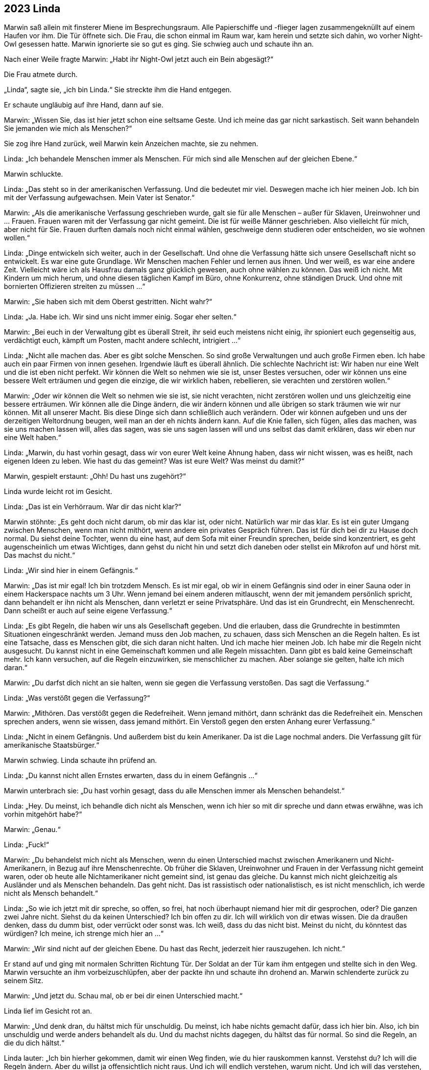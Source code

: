 == [big-number]#2023# Linda

[text-caps]#Marwin saß allein# mit finsterer Miene im Besprechungsraum.
Alle Papierschiffe und -flieger lagen zusammengeknüllt auf einem Haufen vor ihm.
Die Tür öffnete sich.
Die Frau, die schon einmal im Raum war, kam herein und setzte sich dahin, wo vorher Night-Owl gesessen hatte.
Marwin ignorierte sie so gut es ging.
Sie schwieg auch und schaute ihn an.

Nach einer Weile fragte Marwin: „Habt ihr Night-Owl jetzt auch ein Bein abgesägt?“

Die Frau atmete durch.

„Linda“, sagte sie, „ich bin Linda.“
Sie streckte ihm die Hand entgegen.

Er schaute ungläubig auf ihre Hand, dann auf sie.

Marwin: „Wissen Sie, das ist hier jetzt schon eine seltsame Geste.
Und ich meine das gar nicht sarkastisch.
Seit wann behandeln Sie jemanden wie mich als Menschen?“

Sie zog ihre Hand zurück, weil Marwin kein Anzeichen machte, sie zu nehmen.

Linda: „Ich behandele Menschen immer als Menschen.
Für mich sind alle Menschen auf der gleichen Ebene.“

Marwin schluckte.

Linda: „Das steht so in der amerikanischen Verfassung.
Und die bedeutet mir viel.
Deswegen mache ich hier meinen Job.
Ich bin mit der Verfassung aufgewachsen.
Mein Vater ist Senator.“

Marwin: „Als die amerikanische Verfassung geschrieben wurde, galt sie für alle Menschen – außer für Sklaven, Ureinwohner und ... Frauen.
Frauen waren mit der Verfassung gar nicht gemeint.
Die ist für weiße Männer geschrieben.
Also vielleicht für mich, aber nicht für Sie.
Frauen durften damals noch nicht einmal wählen, geschweige denn studieren oder entscheiden, wo sie wohnen wollen.“

Linda: „Dinge entwickeln sich weiter, auch in der Gesellschaft.
Und ohne die Verfassung hätte sich unsere Gesellschaft nicht so entwickelt.
Es war eine gute Grundlage.
Wir Menschen machen Fehler und lernen aus ihnen.
Und wer weiß, es war eine andere Zeit.
Vielleicht wäre ich als Hausfrau damals ganz glücklich gewesen, auch ohne wählen zu können.
Das weiß ich nicht.
Mit Kindern um mich herum, und ohne diesen täglichen Kampf im Büro, ohne Konkurrenz, ohne ständigen Druck.
Und ohne mit bornierten Offizieren streiten zu müssen ...“

Marwin: „Sie haben sich mit dem Oberst gestritten.
Nicht wahr?“

Linda: „Ja.
Habe ich.
Wir sind uns nicht immer einig.
Sogar eher selten.“

Marwin: „Bei euch in der Verwaltung gibt es überall Streit, ihr seid euch meistens nicht einig, ihr spioniert euch gegenseitig aus, verdächtigt euch, kämpft um Posten, macht andere schlecht, intrigiert ...“

Linda: „Nicht alle machen das.
Aber es gibt solche Menschen.
So sind große Verwaltungen und auch große Firmen eben.
Ich habe auch ein paar Firmen von innen gesehen.
Irgendwie läuft es überall ähnlich.
Die schlechte Nachricht ist: Wir haben nur eine Welt und die ist eben nicht perfekt.
Wir können die Welt so nehmen wie sie ist, unser Bestes versuchen, oder wir können uns eine bessere Welt erträumen und gegen die einzige, die wir wirklich haben, rebellieren, sie verachten und zerstören wollen.“

Marwin: „Oder wir können die Welt so nehmen wie sie ist, sie nicht verachten, nicht zerstören wollen und uns gleichzeitig eine bessere erträumen.
Wir können alle die Dinge ändern, die wir ändern können und alle übrigen so stark träumen wie wir nur können.
Mit all unserer Macht.
Bis diese Dinge sich dann schließlich auch verändern.
Oder wir können aufgeben und uns der derzeitigen Weltordnung beugen, weil man an der eh nichts ändern kann.
Auf die Knie fallen, sich fügen, alles das machen, was sie uns machen lassen will, alles das sagen, was sie uns sagen lassen will und uns selbst das damit erklären, dass wir eben nur eine Welt haben.“

Linda: „Marwin, du hast vorhin gesagt, dass wir von eurer Welt keine Ahnung haben, dass wir nicht wissen, was es heißt, nach eigenen Ideen zu leben.
Wie hast du das gemeint?
Was ist eure Welt?
Was meinst du damit?“

Marwin, gespielt erstaunt: „Ohh!
Du hast uns zugehört?“

Linda wurde leicht rot im Gesicht.

Linda: „Das ist ein Verhörraum. War dir das nicht klar?“

Marwin stöhnte: „Es geht doch nicht darum, ob mir das klar ist, oder nicht.
Natürlich war mir das klar.
Es ist ein guter Umgang zwischen Menschen, wenn man nicht mithört, wenn andere ein privates Gespräch führen.
Das ist für dich bei dir zu Hause doch normal.
Du siehst deine Tochter, wenn du eine hast, auf dem Sofa mit einer Freundin sprechen, beide sind konzentriert, es geht augenscheinlich um etwas Wichtiges, dann gehst du nicht hin und setzt dich daneben oder stellst ein Mikrofon auf und hörst mit.
Das machst du nicht.“

Linda: „Wir sind hier in einem Gefängnis.“

Marwin: „Das ist mir egal!
Ich bin trotzdem Mensch.
Es ist mir egal, ob wir in einem Gefängnis sind oder in einer Sauna oder in einem Hackerspace nachts um 3 Uhr.
Wenn jemand bei einem anderen mitlauscht, wenn der mit jemandem persönlich spricht, dann behandelt er ihn nicht als Menschen, dann verletzt er seine Privatsphäre.
Und das ist ein Grundrecht, ein Menschenrecht.
Dann scheißt er auch auf seine eigene Verfassung.“

Linda: „Es gibt Regeln, die haben wir uns als Gesellschaft gegeben.
Und die erlauben, dass die Grundrechte in bestimmten Situationen eingeschränkt werden.
Jemand muss den Job machen, zu schauen, dass sich Menschen an die Regeln halten.
Es ist eine Tatsache, dass es Menschen gibt, die sich daran nicht halten.
Und ich mache hier meinen Job.
Ich habe mir die Regeln nicht ausgesucht.
Du kannst nicht in eine Gemeinschaft kommen und alle Regeln missachten.
Dann gibt es bald keine Gemeinschaft mehr.
Ich kann versuchen, auf die Regeln einzuwirken, sie menschlicher zu machen.
Aber solange sie gelten, halte ich mich daran.“

Marwin: „Du darfst dich nicht an sie halten, wenn sie gegen die Verfassung verstoßen.
Das sagt die Verfassung.“

Linda: „Was verstößt gegen die Verfassung?“

Marwin: „Mithören.
Das verstößt gegen die Redefreiheit.
Wenn jemand mithört, dann schränkt das die Redefreiheit ein.
Menschen sprechen anders, wenn sie wissen, dass jemand mithört.
Ein Verstoß gegen den ersten Anhang eurer Verfassung.“

Linda: „Nicht in einem Gefängnis.
Und außerdem bist du kein Amerikaner.
Da ist die Lage nochmal anders.
Die Verfassung gilt für amerikanische Staatsbürger.“

Marwin schwieg.
Linda schaute ihn prüfend an.

Linda: „Du kannst nicht allen Ernstes erwarten, dass du in einem Gefängnis ...“

Marwin unterbrach sie: „Du hast vorhin gesagt, dass du alle Menschen immer als Menschen behandelst.“

Linda: „Hey.
Du meinst, ich behandle dich nicht als Menschen, wenn ich hier so mit dir spreche und dann etwas erwähne, was ich vorhin mitgehört habe?“

Marwin: „Genau.“

Linda: „Fuck!“

Marwin: „Du behandelst mich nicht als Menschen, wenn du einen Unterschied machst zwischen Amerikanern und Nicht-Amerikanern, in Bezug auf ihre Menschenrechte.
Ob früher die Sklaven, Ureinwohner und Frauen in der Verfassung nicht gemeint waren, oder ob heute alle Nichtamerikaner nicht gemeint sind, ist genau das gleiche.
Du kannst mich nicht gleichzeitig als Ausländer und als Menschen behandeln.
Das geht nicht.
Das ist rassistisch oder nationalistisch, es ist nicht menschlich, ich werde nicht als Mensch behandelt.“

Linda: „So wie ich jetzt mit dir spreche, so offen, so frei, hat noch überhaupt niemand hier mit dir gesprochen, oder?
Die ganzen zwei Jahre nicht.
Siehst du da keinen Unterschied?
Ich bin offen zu dir.
Ich will wirklich von dir etwas wissen.
Die da draußen denken, dass du dumm bist, oder verrückt oder sonst was.
Ich weiß, dass du das nicht bist.
Meinst du nicht, du könntest das würdigen?
Ich meine, ich strenge mich hier an ...“

Marwin: „Wir sind nicht auf der gleichen Ebene.
Du hast das Recht, jederzeit hier rauszugehen.
Ich nicht.“

Er stand auf und ging mit normalen Schritten Richtung Tür.
Der Soldat an der Tür kam ihm entgegen und stellte sich in den Weg.
Marwin versuchte an ihm vorbeizuschlüpfen, aber der packte ihn und schaute ihn drohend an.
Marwin schlenderte zurück zu seinem Sitz.

Marwin: „Und jetzt du.
Schau mal, ob er bei dir einen Unterschied macht.“

Linda lief im Gesicht rot an.

Marwin: „Und denk dran, du hältst mich für unschuldig.
Du meinst, ich habe nichts gemacht dafür, dass ich hier bin.
Also, ich bin unschuldig und werde anders behandelt als du.
Und du machst nichts dagegen, du hältst das für normal.
So sind die Regeln, an die du dich hältst.“

Linda lauter: „Ich bin hierher gekommen, damit wir einen Weg finden, wie du hier rauskommen kannst.
Verstehst du?
Ich will die Regeln ändern.
Aber du willst ja offensichtlich nicht raus.
Und ich will endlich verstehen, warum nicht.
Und ich will das verstehen, was du vorhin mit eurer Welt gemeint hast.“

Marwin: „Du willst einen Weg finden?
Ich kenne den Weg raus.“ Er stand wieder auf und ging Richtung Tür.
Linda fasste ihn am Arm und wies ihn zurück auf seinen Platz.

Linda: „Es gibt Regeln und wenn wir auf die nicht schauen, dann kommst du hier nie raus.“ 

Marwin: „Kannst du das Mikrofon ausschalten?
Oder ist das auch eine von den Regeln, die man nicht brechen darf?“

Linda überlegte kurz, stand auf, verließ den Raum und kam eine Minute später wieder.

Linda: „Es ist aus.“

Marwin atmete durch.
„Das fühlt sich gut an.
Und die drei hier noch?“ Er zeigte im Raum herum.

Linda: „Okay!“ Sie wies die Soldaten an, den Raum zu verlassen.

Linda: „Okay.
Sie sind draußen.
Wir sind allein.
Jetzt sag mir: Warum willst du hier nicht raus?“

Marwin: „Ich will hier nicht raus, weil ihr über mich Marlene finden wollt.
Ich will hier nicht raus, weil ich nichts lieber will, als sie wiederzusehen, sie zu umarmen, ihr dann auf die Schulter zu klopfen, dass sie es geschafft hat, zu überleben.
Der Scheiß-NSA und der CIA zu entkommen, und sie fragen, was sie in der Zwischenzeit auf die Beine gestellt hat, um sie zu ficken.
Und dann würde ich mir die ganzen Geschichten anhören und mich darüber freuen wie ein Schneekönig.
Dann würden wir zusammen auf irgendeinem Berliner Dach sitzen, eine Mate trinken und den Sonnenuntergang anschauen.
Scheiße.
Aber ich kann nicht zu ihr gehen, weil ihr mir dann folgt und ich sie damit in Gefahr bringe.
Und das halte ich nicht aus, rauszugehen und Marlene nicht zu sehen.
Deswegen will ich nicht raus.
Ansonsten würde ich schon ganz gerne hinfahren, wohin ich will, Leute treffen, mit ihnen spannende Sachen machen, die uns gerade in den Sinn kommen, vielleicht zusammen kochen, mal wieder ein Spiel programmieren oder irgendetwas anderes hacken.“

Linda: „Wir wollen über dich nicht Marlene finden.
Das kann ich dir garantieren.
Wir wollen ...“ Sie stockte.
„Marlene, sie ist … wir wollen ...“ Linda stockte wieder, packte ihre Papiere zusammen und verließ den Raum.

Marwin schaute ihr mit offenem Mund nach.
